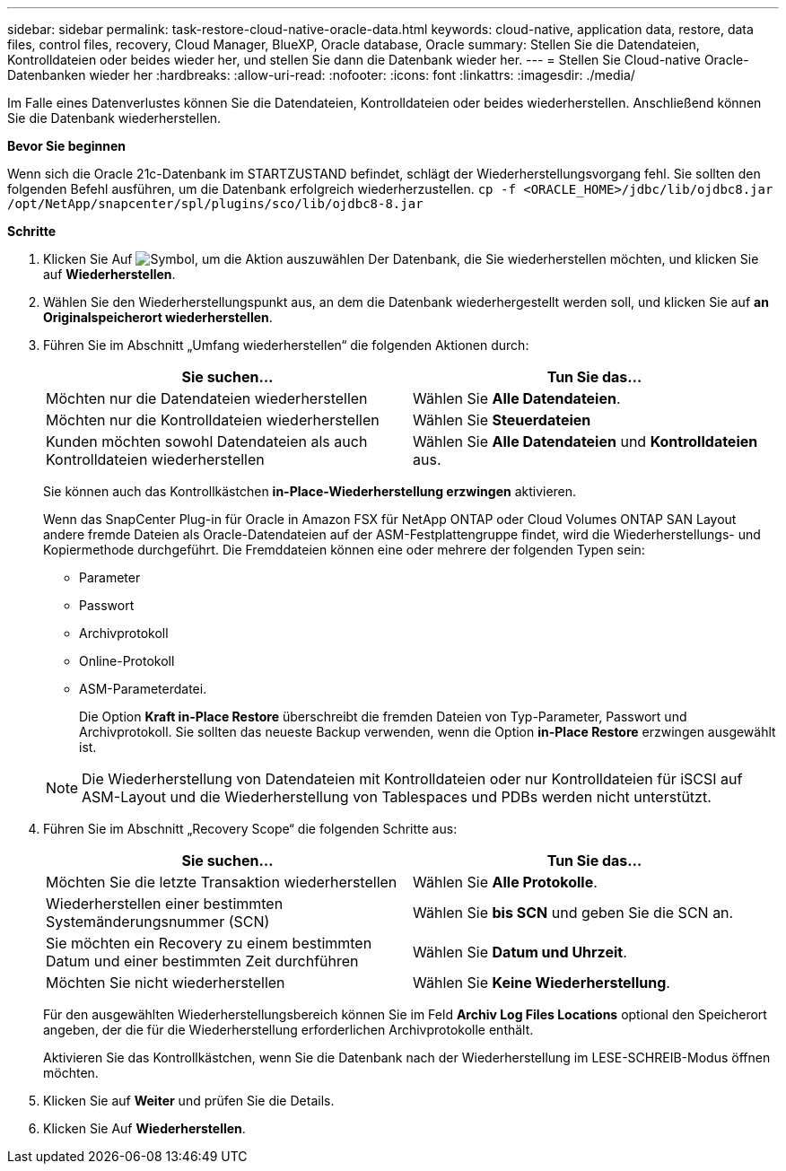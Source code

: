 ---
sidebar: sidebar 
permalink: task-restore-cloud-native-oracle-data.html 
keywords: cloud-native, application data, restore, data files, control files, recovery, Cloud Manager, BlueXP, Oracle database, Oracle 
summary: Stellen Sie die Datendateien, Kontrolldateien oder beides wieder her, und stellen Sie dann die Datenbank wieder her. 
---
= Stellen Sie Cloud-native Oracle-Datenbanken wieder her
:hardbreaks:
:allow-uri-read: 
:nofooter: 
:icons: font
:linkattrs: 
:imagesdir: ./media/


[role="lead"]
Im Falle eines Datenverlustes können Sie die Datendateien, Kontrolldateien oder beides wiederherstellen. Anschließend können Sie die Datenbank wiederherstellen.

*Bevor Sie beginnen*

Wenn sich die Oracle 21c-Datenbank im STARTZUSTAND befindet, schlägt der Wiederherstellungsvorgang fehl. Sie sollten den folgenden Befehl ausführen, um die Datenbank erfolgreich wiederherzustellen.
`cp -f <ORACLE_HOME>/jdbc/lib/ojdbc8.jar /opt/NetApp/snapcenter/spl/plugins/sco/lib/ojdbc8-8.jar`

*Schritte*

. Klicken Sie Auf image:icon-action.png["Symbol, um die Aktion auszuwählen"] Der Datenbank, die Sie wiederherstellen möchten, und klicken Sie auf *Wiederherstellen*.
. Wählen Sie den Wiederherstellungspunkt aus, an dem die Datenbank wiederhergestellt werden soll, und klicken Sie auf *an Originalspeicherort wiederherstellen*.
. Führen Sie im Abschnitt „Umfang wiederherstellen“ die folgenden Aktionen durch:
+
|===
| Sie suchen... | Tun Sie das... 


 a| 
Möchten nur die Datendateien wiederherstellen
 a| 
Wählen Sie *Alle Datendateien*.



 a| 
Möchten nur die Kontrolldateien wiederherstellen
 a| 
Wählen Sie *Steuerdateien*



 a| 
Kunden möchten sowohl Datendateien als auch Kontrolldateien wiederherstellen
 a| 
Wählen Sie *Alle Datendateien* und *Kontrolldateien* aus.

|===
+
Sie können auch das Kontrollkästchen *in-Place-Wiederherstellung erzwingen* aktivieren.

+
Wenn das SnapCenter Plug-in für Oracle in Amazon FSX für NetApp ONTAP oder Cloud Volumes ONTAP SAN Layout andere fremde Dateien als Oracle-Datendateien auf der ASM-Festplattengruppe findet, wird die Wiederherstellungs- und Kopiermethode durchgeführt. Die Fremddateien können eine oder mehrere der folgenden Typen sein:

+
** Parameter
** Passwort
** Archivprotokoll
** Online-Protokoll
** ASM-Parameterdatei.
+
Die Option *Kraft in-Place Restore* überschreibt die fremden Dateien von Typ-Parameter, Passwort und Archivprotokoll. Sie sollten das neueste Backup verwenden, wenn die Option *in-Place Restore* erzwingen ausgewählt ist.

+

NOTE: Die Wiederherstellung von Datendateien mit Kontrolldateien oder nur Kontrolldateien für iSCSI auf ASM-Layout und die Wiederherstellung von Tablespaces und PDBs werden nicht unterstützt.



. Führen Sie im Abschnitt „Recovery Scope“ die folgenden Schritte aus:
+
|===
| Sie suchen... | Tun Sie das... 


 a| 
Möchten Sie die letzte Transaktion wiederherstellen
 a| 
Wählen Sie *Alle Protokolle*.



 a| 
Wiederherstellen einer bestimmten Systemänderungsnummer (SCN)
 a| 
Wählen Sie *bis SCN* und geben Sie die SCN an.



 a| 
Sie möchten ein Recovery zu einem bestimmten Datum und einer bestimmten Zeit durchführen
 a| 
Wählen Sie *Datum und Uhrzeit*.



 a| 
Möchten Sie nicht wiederherstellen
 a| 
Wählen Sie *Keine Wiederherstellung*.

|===
+
Für den ausgewählten Wiederherstellungsbereich können Sie im Feld *Archiv Log Files Locations* optional den Speicherort angeben, der die für die Wiederherstellung erforderlichen Archivprotokolle enthält.

+
Aktivieren Sie das Kontrollkästchen, wenn Sie die Datenbank nach der Wiederherstellung im LESE-SCHREIB-Modus öffnen möchten.

. Klicken Sie auf *Weiter* und prüfen Sie die Details.
. Klicken Sie Auf *Wiederherstellen*.


